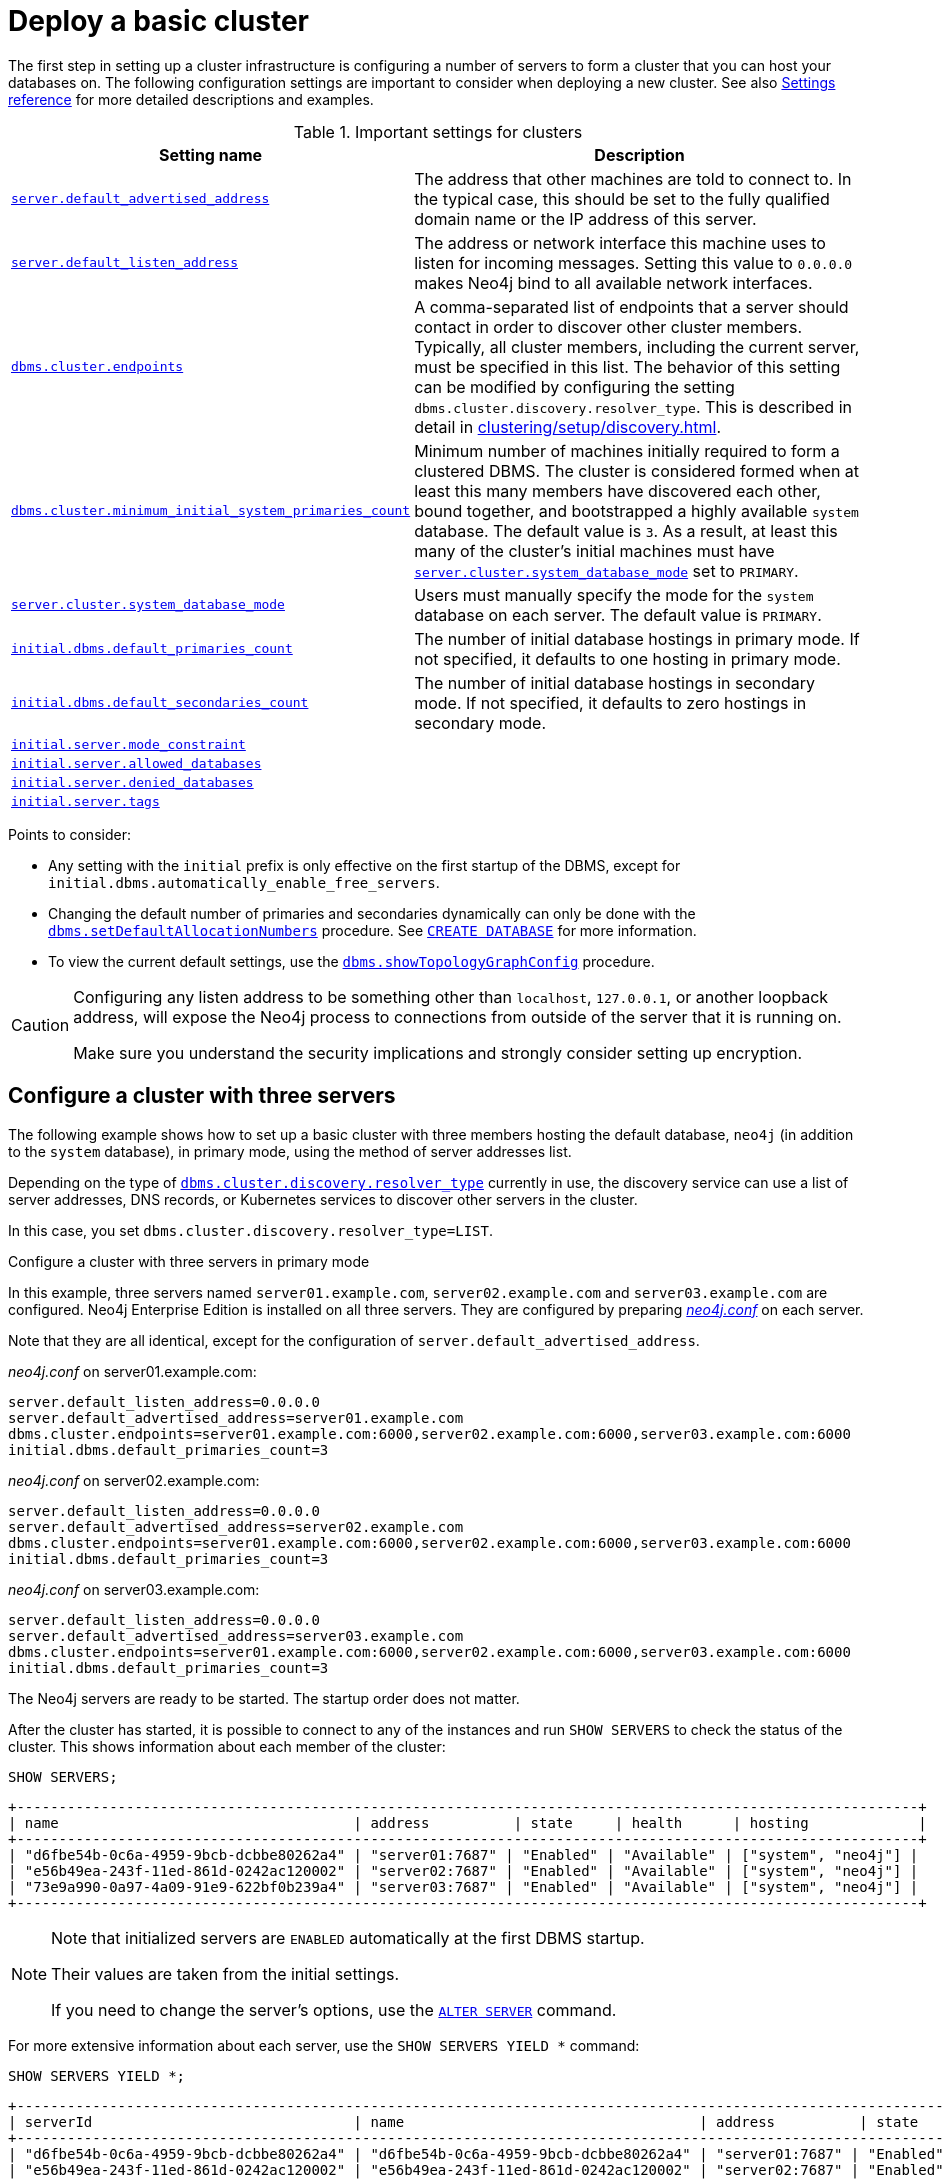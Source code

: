 :description: This section describes how to deploy a Neo4j cluster.
:page-aliases: clustering/deploy.adoc
[role=enterprise-edition]
[[clustering-deploy]]
= Deploy a basic cluster

The first step in setting up a cluster infrastructure is configuring a number of servers to form a cluster that you can host your databases on.
The following configuration settings are important to consider when deploying a new cluster.
//Remember to update the settings and link below.
See also xref:clustering/settings.adoc[Settings reference] for more detailed descriptions and examples.

.Important settings for clusters
[options="header",cols="<3,<4"]
|===
| Setting name
| Description
| xref:configuration/configuration-settings.adoc#config_server.default_advertised_address[`server.default_advertised_address`]
| The address that other machines are told to connect to.
In the typical case, this should be set to the fully qualified domain name or the IP address of this server.
| xref:configuration/configuration-settings.adoc#config_server.default_listen_address[`server.default_listen_address`]
| The address or network interface this machine uses to listen for incoming messages.
Setting this value to `0.0.0.0` makes Neo4j bind to all available network interfaces.
| xref:configuration/configuration-settings.adoc#config_dbms.cluster.endpoints[`dbms.cluster.endpoints`]
| A comma-separated list of endpoints that a server should contact in order to discover other cluster members. Typically, all cluster members, including the current server, must be specified in this list.
The behavior of this setting can be modified by configuring the setting `dbms.cluster.discovery.resolver_type`.
This is described in detail in xref:clustering/setup/discovery.adoc[].
| xref:configuration/configuration-settings.adoc#config_dbms.cluster.minimum_initial_system_primaries_count[`dbms.cluster.minimum_initial_system_primaries_count`]
| Minimum number of machines initially required to form a clustered DBMS.
The cluster is considered formed when at least this many members have discovered each other, bound together, and bootstrapped a highly available `system` database.
The default value is `3`.
As a result, at least this many of the cluster's initial machines must have xref:configuration/configuration-settings.adoc#config_server.cluster.system_database_mode[`server.cluster.system_database_mode`] set to `PRIMARY`.
|xref:configuration/configuration-settings.adoc#config_server.cluster.system_database_mode[`server.cluster.system_database_mode`]
| Users must manually specify the mode for the `system` database on each server.
The default value is `PRIMARY`.
| xref:configuration/configuration-settings.adoc#config_initial.dbms.default_primaries_count[`initial.dbms.default_primaries_count`]
| The number of initial database hostings in primary mode.
If not specified, it defaults to one hosting in primary mode.
| xref:configuration/configuration-settings.adoc#config_initial.dbms.default_secondaries_count[`initial.dbms.default_secondaries_count`]
| The number of initial database hostings in secondary mode.
If not specified, it defaults to zero hostings in secondary mode.
| xref:configuration/configuration-settings.adoc#config_initial.server.mode_constraint[`initial.server.mode_constraint`]
|
|xref:configuration/configuration-settings.adoc#config_initial.server.allowed_databases[`initial.server.allowed_databases`]
|
|xref:configuration/configuration-settings.adoc#config_initial.server.denied_databases[`initial.server.denied_databases`]
|
|xref:configuration/configuration-settings.adoc#config_initial.server.tags[`initial.server.tags`]
|
|===

Points to consider:

* Any setting with the `initial` prefix is only effective on the first startup of the DBMS, except for `initial.dbms.automatically_enable_free_servers`.

* Changing the default number of primaries and secondaries dynamically can only be done with the xref:procedures.adoc#procedure_dbms_setDefaultAllocationNumbers[`dbms.setDefaultAllocationNumbers`] procedure.
See xref:clustering/databases.adoc#create-database[`CREATE DATABASE`] for more information.

* To view the current default settings, use the xref:procedures.adoc#procedure_dbms_showTopologyGraphConfig[`dbms.showTopologyGraphConfig`] procedure.


[CAUTION]
====
Configuring any listen address to be something other than `localhost`, `127.0.0.1`, or another loopback address, will expose the Neo4j process to connections from outside of the server that it is running on.

Make sure you understand the security implications and strongly consider setting up encryption.
====

[[cluster-example-configure-a-three-primary-cluster]]
== Configure a cluster with three servers

The following example shows how to set up a basic cluster with three members hosting the default database, `neo4j` (in addition to the `system` database), in primary mode, using the method of server addresses list.

Depending on the type of xref:configuration/configuration-settings.adoc#config_dbms.cluster.discovery.resolver_type[`dbms.cluster.discovery.resolver_type`] currently in use, the discovery service can use a list of server addresses, DNS records, or Kubernetes services to discover other servers in the cluster.

In this case, you set `dbms.cluster.discovery.resolver_type=LIST`.


.Configure a cluster with three servers in primary mode

In this example, three servers named `server01.example.com`, `server02.example.com` and `server03.example.com` are configured.
Neo4j Enterprise Edition is installed on all three servers.
They are configured by preparing xref:configuration/file-locations.adoc[_neo4j.conf_] on each server.

Note that they are all identical, except for the configuration of `server.default_advertised_address`.


._neo4j.conf_ on server01.example.com:
[source, properties]
----
server.default_listen_address=0.0.0.0
server.default_advertised_address=server01.example.com
dbms.cluster.endpoints=server01.example.com:6000,server02.example.com:6000,server03.example.com:6000
initial.dbms.default_primaries_count=3
----

._neo4j.conf_ on server02.example.com:
[source, properties]
----
server.default_listen_address=0.0.0.0
server.default_advertised_address=server02.example.com
dbms.cluster.endpoints=server01.example.com:6000,server02.example.com:6000,server03.example.com:6000
initial.dbms.default_primaries_count=3
----

._neo4j.conf_ on server03.example.com:
[source, properties]
----
server.default_listen_address=0.0.0.0
server.default_advertised_address=server03.example.com
dbms.cluster.endpoints=server01.example.com:6000,server02.example.com:6000,server03.example.com:6000
initial.dbms.default_primaries_count=3
----

The Neo4j servers are ready to be started.
The startup order does not matter.

After the cluster has started, it is possible to connect to any of the instances and run `SHOW SERVERS` to check the status of the cluster.
This shows information about each member of the cluster:

[source, cypher, role=noplay]
----
SHOW SERVERS;
----

[queryresult]
----
+-----------------------------------------------------------------------------------------------------------+
| name                                   | address          | state     | health      | hosting             |
+-----------------------------------------------------------------------------------------------------------+
| "d6fbe54b-0c6a-4959-9bcb-dcbbe80262a4" | "server01:7687" | "Enabled" | "Available" | ["system", "neo4j"] |
| "e56b49ea-243f-11ed-861d-0242ac120002" | "server02:7687" | "Enabled" | "Available" | ["system", "neo4j"] |
| "73e9a990-0a97-4a09-91e9-622bf0b239a4" | "server03:7687" | "Enabled" | "Available" | ["system", "neo4j"] |
+-----------------------------------------------------------------------------------------------------------+
----

[NOTE]
====
Note that initialized servers are `ENABLED` automatically at the first DBMS startup.

Their values are taken from the initial settings.

If you need to change the server's options, use the xref:clustering/servers.adoc#alter-server-options[`ALTER SERVER`] command.
====

For more extensive information about each server, use the `SHOW SERVERS YIELD *` command:

[source, cypher, role=noplay]
----
SHOW SERVERS YIELD *;
----

[queryresult]
----
+-----------------------------------------------------------------------------------------------------------------------------------------------------------------------------------------------------------------------------------------------------+
| serverId                               | name                                   | address          | state     | health      | hosting             | requestedHosting    | tags | allowedDatabases | deniedDatabases | modeConstraint | version     |
+-----------------------------------------------------------------------------------------------------------------------------------------------------------------------------------------------------------------------------------------------------+
| "d6fbe54b-0c6a-4959-9bcb-dcbbe80262a4" | "d6fbe54b-0c6a-4959-9bcb-dcbbe80262a4" | "server01:7687" | "Enabled" | "Available" | ["system", "neo4j"] | ["system", "neo4j"] | []   | []               | []              | "NONE"         | "5.0.0"     |
| "e56b49ea-243f-11ed-861d-0242ac120002" | "e56b49ea-243f-11ed-861d-0242ac120002" | "server02:7687" | "Enabled" | "Available" | ["system", "neo4j"] | ["system", "neo4j"] | []   | []               | []              | "NONE"         | "5.0.0"     |
| "73e9a990-0a97-4a09-91e9-622bf0b239a4" | "73e9a990-0a97-4a09-91e9-622bf0b239a4" | "server03:7687" | "Enabled" | "Available" | ["system", "neo4j"] | ["system", "neo4j"] | []   | []               | []              | "NONE"         | "5.0.0"     |
+-----------------------------------------------------------------------------------------------------------------------------------------------------------------------------------------------------------------------------------------------------+
----

[TIP]
.Startup time
====
The instance may appear unavailable while it is joining the cluster.
If you want to follow along with the startup, you can see the messages in xref:configuration/file-locations.adoc[_neo4j.log_].
====

[CAUTION]
====
The setting
xref:configuration/configuration-settings.adoc#config_dbms.cluster.minimum_initial_system_primaries_count[`dbms.cluster.minimum_initial_system_primaries_count`]
must be set to `2` on all servers in case setting up a cluster with only *two* servers.
====

[[cluster-example-create-databases-on-cluster]]
== Create new databases in a cluster

As mentioned in the xref:clustering/introduction.adoc[Introduction], a server in a cluster can either host a database in primary or secondary mode.
For transactional workloads, a database topology with several primaries is preferred for fault tolerance and automatic failover.

The database topology might prioritize secondaries over primaries if the workload is more analytical.
Such configuration is optimized for scalability but it is not fault-tolerant and does not provide automatic failover.
Both scenarios are covered in the following examples.

.Create a new database with three primaries
====
In the `system` database on one of the servers from the previous example, execute the following Cypher command to create a new database:

[source, cypher, role=noplay]
----
CREATE DATABASE foo
TOPOLOGY 3 PRIMARIES
----

If `TOPOLOGY` is not specified, the database is created according to `initial.dbms.default_primaries_count` specified in `neo4j.conf`.
Also, if `initial.dbms.default_secondaries_count` is specified to any other number than 0, the second line of the command would read `TOPOLOGY 3 PRIMARIES 0 SECONDARIES`.
Thus the number specified with `TOPOLOGY` overrides both `initial.dbms.default_primaries_count` and `initial.dbms.default_secondaries_count` (if applicable) provided that the specified numbers do not exceed the number of available servers.
====


.Create a new database with one primary and two secondaries
====
In the `system` database on one of the servers from the previous example, execute the following Cypher command to create a new database:

[source, cypher, role=noplay]
----
CREATE DATABASE bar
TOPOLOGY 1 PRIMARY 2 SECONDARIES
----

Note that this operation is possible even without specifying `initial.dbms.default_secondaries_count` in the initial configuration.
Anything specified in the `TOPOLOGY` part of the Cypher command overrides the `initial.dbms.default_secondaries_count` setting.
====

[NOTE]
.Analytic use cases
====
To learn more about setting up a cluster specifically for analytic use cases, see xref:clustering/setup/analytics-cluster.adoc[].
====

